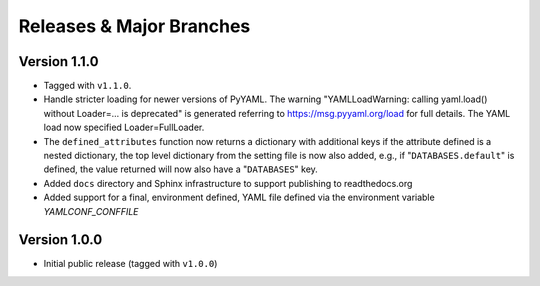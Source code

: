 .. -*- coding: utf-8 -*-
   Copyright © 2019, VMware, Inc.  All rights reserved.
   SPDX-License-Identifier: BSD-2-Clause

.. _releases:

Releases & Major Branches
-------------------------

.. _releases-1.1.0:

Version 1.1.0
~~~~~~~~~~~~~

- Tagged with ``v1.1.0``.
- Handle stricter loading for newer versions of PyYAML.  The warning
  "YAMLLoadWarning: calling yaml.load() without Loader=... is deprecated" is
  generated referring to https://msg.pyyaml.org/load for full details.  The
  YAML load now specified Loader=FullLoader.
- The ``defined_attributes`` function now returns a dictionary with additional
  keys if the attribute defined is a nested dictionary, the top level
  dictionary from the setting file is now also added, e.g., if
  "``DATABASES.default``" is defined, the value returned will now also have
  a "``DATABASES``" key.
- Added ``docs`` directory and Sphinx infrastructure to support publishing
  to readthedocs.org
- Added support for a final, environment defined, YAML file defined
  via the environment variable `YAMLCONF_CONFFILE`

.. _releases-1.0.0:

Version 1.0.0
~~~~~~~~~~~~~

- Initial public release (tagged with ``v1.0.0``)


